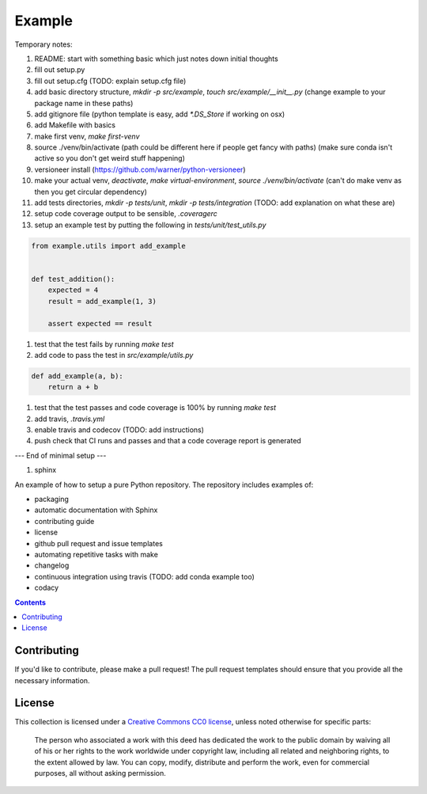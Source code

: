 Example
=======

.. sec-begin-index

Temporary notes:

#. README: start with something basic which just notes down initial thoughts
#. fill out setup.py
#. fill out setup.cfg (TODO: explain setup.cfg file)
#. add basic directory structure, `mkdir -p src/example`, `touch src/example/__init__.py` (change example to your package name in these paths)
#. add gitignore file (python template is easy, add `*.DS_Store` if working on osx)
#. add Makefile with basics
#. make first venv, `make first-venv`
#. source ./venv/bin/activate (path could be different here if people get fancy with paths) (make sure conda isn't active so you don't get weird stuff happening)
#. versioneer install (https://github.com/warner/python-versioneer)
#. make your actual venv, `deactivate`, `make virtual-environment`, `source ./venv/bin/activate` (can't do make venv as then you get circular dependency)
#. add tests directories, `mkdir -p tests/unit`, `mkdir -p tests/integration` (TODO: add explanation on what these are)
#. setup code coverage output to be sensible, `.coveragerc`
#. setup an example test by putting the following in `tests/unit/test_utils.py`

.. code-block:: python

    from example.utils import add_example


    def test_addition():
        expected = 4
        result = add_example(1, 3)

        assert expected == result

#. test that the test fails by running `make test`
#. add code to pass the test in `src/example/utils.py`

.. code-block:: python

    def add_example(a, b):
        return a + b

#. test that the test passes and code coverage is 100% by running `make test`
#. add travis, `.travis.yml`
#. enable travis and codecov (TODO: add instructions)
#. push check that CI runs and passes and that a code coverage report is generated

--- End of minimal setup ---

#. sphinx

An example of how to setup a pure Python repository.
The repository includes examples of:

- packaging
- automatic documentation with Sphinx
- contributing guide
- license
- github pull request and issue templates
- automating repetitive tasks with make
- changelog
- continuous integration using travis (TODO: add conda example too)
- codacy

.. sec-end-index

.. contents:: :depth: 2

Contributing
------------

If you'd like to contribute, please make a pull request!
The pull request templates should ensure that you provide all the necessary information.

.. sec-begin-license

License
-------

This collection is licensed under a `Creative Commons CC0 license <https://creativecommons.org/publicdomain/zero/1.0/>`_,
unless noted otherwise for specific parts:

    The person who associated a work with this deed has dedicated the work to the
    public domain by waiving all of his or her rights to the work worldwide under
    copyright law, including all related and neighboring rights, to the extent allowed
    by law. You can copy, modify, distribute and perform the work, even for commercial
    purposes, all without asking permission.

.. sec-end-license
